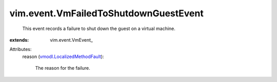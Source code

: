 
vim.event.VmFailedToShutdownGuestEvent
======================================
  This event records a failure to shut down the guest on a virtual machine.
:extends: vim.event.VmEvent_

Attributes:
    reason (`vmodl.LocalizedMethodFault <vmodl/LocalizedMethodFault.rst>`_):

       The reason for the failure.
